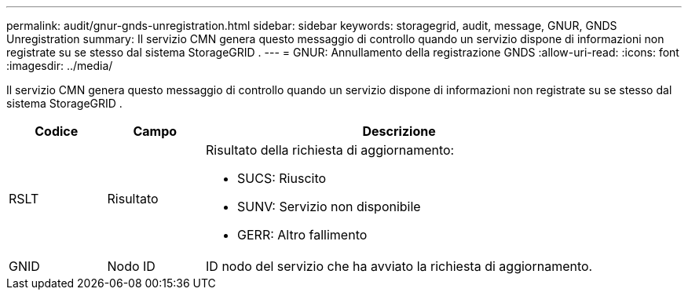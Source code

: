 ---
permalink: audit/gnur-gnds-unregistration.html 
sidebar: sidebar 
keywords: storagegrid, audit, message, GNUR, GNDS Unregistration 
summary: Il servizio CMN genera questo messaggio di controllo quando un servizio dispone di informazioni non registrate su se stesso dal sistema StorageGRID . 
---
= GNUR: Annullamento della registrazione GNDS
:allow-uri-read: 
:icons: font
:imagesdir: ../media/


[role="lead"]
Il servizio CMN genera questo messaggio di controllo quando un servizio dispone di informazioni non registrate su se stesso dal sistema StorageGRID .

[cols="1a,1a,4a"]
|===
| Codice | Campo | Descrizione 


 a| 
RSLT
 a| 
Risultato
 a| 
Risultato della richiesta di aggiornamento:

* SUCS: Riuscito
* SUNV: Servizio non disponibile
* GERR: Altro fallimento




 a| 
GNID
 a| 
Nodo ID
 a| 
ID nodo del servizio che ha avviato la richiesta di aggiornamento.

|===